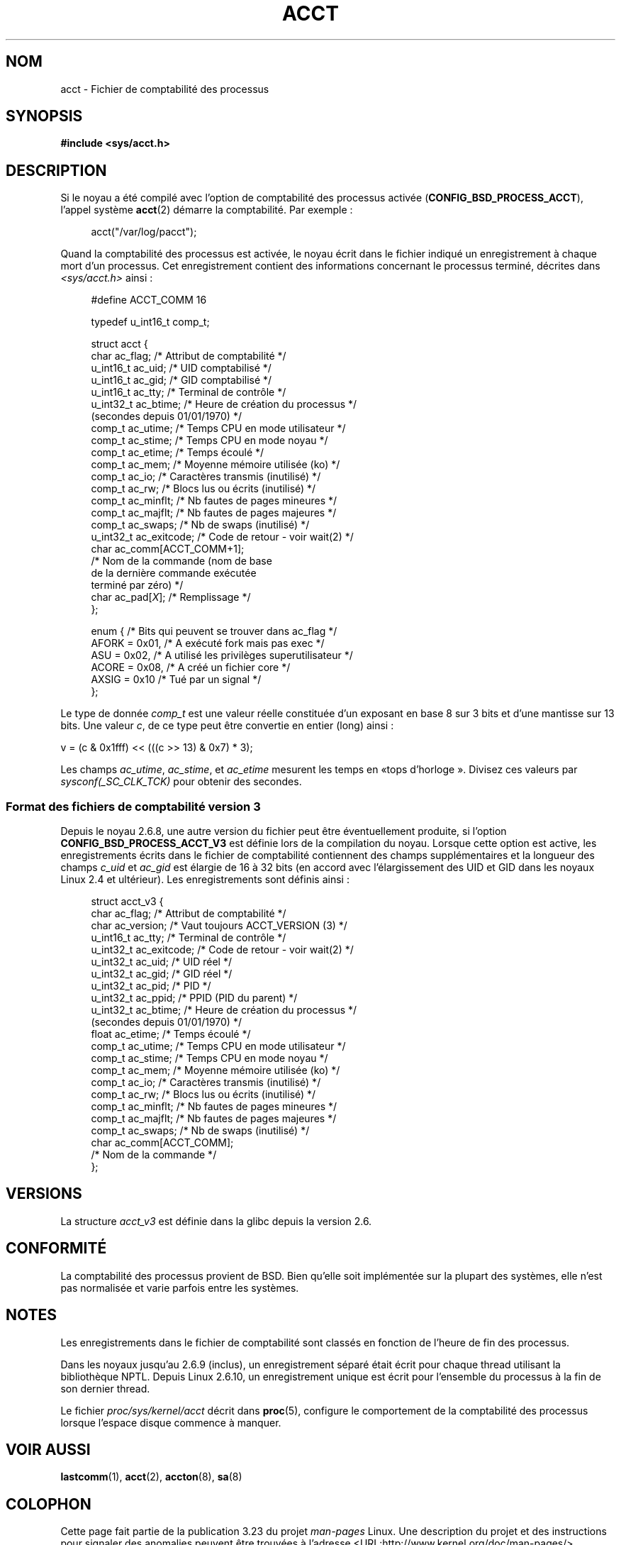 .\" Copyright (C) 2008, Michael Kerrisk <mtk.manpages@gmail.com>
.\"
.\" Permission is granted to make and distribute verbatim copies of this
.\" manual provided the copyright notice and this permission notice are
.\" preserved on all copies.
.\"
.\" Permission is granted to copy and distribute modified versions of this
.\" manual under the conditions for verbatim copying, provided that the
.\" entire resulting derived work is distributed under the terms of a
.\" permission notice identical to this one.
.\"
.\" Since the Linux kernel and libraries are constantly changing, this
.\" manual page may be incorrect or out-of-date.  The author(s) assume no
.\" responsibility for errors or omissions, or for damages resulting from
.\" the use of the information contained herein.  The author(s) may not
.\" have taken the same level of care in the production of this manual,
.\" which is licensed free of charge, as they might when working
.\" professionally.
.\"
.\" Formatted or processed versions of this manual, if unaccompanied by
.\" the source, must acknowledge the copyright and authors of this work.
.\"
.\"*******************************************************************
.\"
.\" This file was generated with po4a. Translate the source file.
.\"
.\"*******************************************************************
.TH ACCT 5 "15 juin 2008" Linux "Manuel du programmeur Linux"
.SH NOM
acct \- Fichier de comptabilité des processus
.SH SYNOPSIS
\fB#include <sys/acct.h>\fP
.SH DESCRIPTION
Si le noyau a été compilé avec l'option de comptabilité des processus
activée (\fBCONFIG_BSD_PROCESS_ACCT\fP), l'appel système \fBacct\fP(2) démarre la
comptabilité. Par exemple\ :

.in +4n
acct("/var/log/pacct");
.in

Quand la comptabilité des processus est activée, le noyau écrit dans le
fichier indiqué un enregistrement à chaque mort d'un processus. Cet
enregistrement contient des informations concernant le processus terminé,
décrites dans \fI<sys/acct.h>\fP ainsi\ :

.in +4n
.nf
#define ACCT_COMM 16

typedef u_int16_t comp_t;

struct acct {
    char      ac_flag;      /* Attribut de comptabilité */
    u_int16_t ac_uid;       /* UID comptabilisé */
    u_int16_t ac_gid;       /* GID comptabilisé */
    u_int16_t ac_tty;       /* Terminal de contrôle */
    u_int32_t ac_btime;     /* Heure de création du processus */
                               (secondes depuis 01/01/1970) */
    comp_t    ac_utime;     /* Temps CPU en mode utilisateur */
    comp_t    ac_stime;     /* Temps CPU en mode noyau */
    comp_t    ac_etime;     /* Temps écoulé */
    comp_t    ac_mem;       /* Moyenne mémoire utilisée (ko) */
    comp_t    ac_io;        /* Caractères transmis (inutilisé) */
    comp_t    ac_rw;        /* Blocs lus ou écrits (inutilisé) */
    comp_t    ac_minflt;    /* Nb fautes de pages mineures */
    comp_t    ac_majflt;    /* Nb fautes de pages majeures */
    comp_t    ac_swaps;     /* Nb de swaps (inutilisé) */
    u_int32_t ac_exitcode;  /* Code de retour \- voir wait(2) */
    char      ac_comm[ACCT_COMM+1];
                            /* Nom de la commande (nom de base
                               de la dernière commande exécutée
                               terminé par zéro) */
    char      ac_pad[\fIX\fP];    /* Remplissage */
};

enum {          /* Bits qui peuvent se trouver dans ac_flag */
    AFORK = 0x01,           /* A exécuté fork mais pas exec */
    ASU   = 0x02,           /* A utilisé les privilèges superutilisateur */
    ACORE = 0x08,           /* A créé un fichier core */
    AXSIG = 0x10            /* Tué par un signal */
};
.fi
.in
.PP
Le type de donnée \fIcomp_t\fP est une valeur réelle constituée d'un exposant
en base 8 sur 3\ bits et d'une mantisse sur 13 bits. Une valeur \fIc\fP, de ce
type peut être convertie en entier (long) ainsi\ :
.nf

    v = (c & 0x1fff) << (((c >> 13) & 0x7) * 3);
.fi
.PP
Les champs \fIac_utime\fP, \fIac_stime\fP, et \fIac_etime\fP mesurent les temps en «\
tops d'horloge\ ». Divisez ces valeurs par \fIsysconf(_SC_CLK_TCK)\fP pour
obtenir des secondes.
.SS "Format des fichiers de comptabilité version 3"
Depuis le noyau 2.6.8, une autre version du fichier peut être éventuellement
produite, si l'option \fBCONFIG_BSD_PROCESS_ACCT_V3\fP est définie lors de la
compilation du noyau. Lorsque cette option est active, les enregistrements
écrits dans le fichier de comptabilité contiennent des champs
supplémentaires et la longueur des champs \fIc_uid\fP et \fIac_gid\fP est élargie
de 16 à 32 bits (en accord avec l'élargissement des UID et GID dans les
noyaux Linux 2.4 et ultérieur). Les enregistrements sont définis ainsi\ :

.in +4n
.nf
struct acct_v3 {
    char      ac_flag;      /* Attribut de comptabilité */
    char      ac_version;   /* Vaut toujours ACCT_VERSION (3) */
    u_int16_t ac_tty;       /* Terminal de contrôle */
    u_int32_t ac_exitcode;  /* Code de retour \- voir wait(2) */
    u_int32_t ac_uid;       /* UID réel */
    u_int32_t ac_gid;       /* GID réel */
    u_int32_t ac_pid;       /* PID */
    u_int32_t ac_ppid;      /* PPID (PID du parent) */
    u_int32_t ac_btime;     /* Heure de création du processus */
                               (secondes depuis 01/01/1970) */
    float     ac_etime;     /* Temps écoulé */
    comp_t    ac_utime;     /* Temps CPU en mode utilisateur */
    comp_t    ac_stime;     /* Temps CPU en mode noyau */
    comp_t    ac_mem;       /* Moyenne mémoire utilisée (ko) */
    comp_t    ac_io;        /* Caractères transmis (inutilisé) */
    comp_t    ac_rw;        /* Blocs lus ou écrits (inutilisé) */
    comp_t    ac_minflt;    /* Nb fautes de pages mineures */
    comp_t    ac_majflt;    /* Nb fautes de pages majeures */
    comp_t    ac_swaps;     /* Nb de swaps (inutilisé) */
    char      ac_comm[ACCT_COMM];
                            /* Nom de la commande */
};

.fi
.in
.SH VERSIONS
La structure \fIacct_v3\fP est définie dans la glibc depuis la version 2.6.
.SH CONFORMITÉ
La comptabilité des processus provient de BSD. Bien qu'elle soit implémentée
sur la plupart des systèmes, elle n'est pas normalisée et varie parfois
entre les systèmes.
.SH NOTES
Les enregistrements dans le fichier de comptabilité sont classés en fonction
de l'heure de fin des processus.

Dans les noyaux jusqu'au 2.6.9 (inclus), un enregistrement séparé était
écrit pour chaque thread utilisant la bibliothèque NPTL. Depuis Linux
2.6.10, un enregistrement unique est écrit pour l'ensemble du processus à la
fin de son dernier thread.

Le fichier \fIproc/sys/kernel/acct\fP décrit dans \fBproc\fP(5), configure le
comportement de la comptabilité des processus lorsque l'espace disque
commence à manquer.
.SH "VOIR AUSSI"
\fBlastcomm\fP(1), \fBacct\fP(2), \fBaccton\fP(8), \fBsa\fP(8)
.SH COLOPHON
Cette page fait partie de la publication 3.23 du projet \fIman\-pages\fP
Linux. Une description du projet et des instructions pour signaler des
anomalies peuvent être trouvées à l'adresse
<URL:http://www.kernel.org/doc/man\-pages/>.
.SH TRADUCTION
Depuis 2010, cette traduction est maintenue à l'aide de l'outil
po4a <URL:http://po4a.alioth.debian.org/> par l'équipe de
traduction francophone au sein du projet perkamon
<URL:http://alioth.debian.org/projects/perkamon/>.
.PP
Christophe Blaess <URL:http://www.blaess.fr/christophe/> (1996-2003),
Alain Portal <URL:http://manpagesfr.free.fr/> (2003-2006).
Jean\-Luc Coulon et l'équipe francophone de traduction
de Debian\ (2006-2009).
.PP
Veuillez signaler toute erreur de traduction en écrivant à
<perkamon\-l10n\-fr@lists.alioth.debian.org>.
.PP
Vous pouvez toujours avoir accès à la version anglaise de ce document en
utilisant la commande
«\ \fBLC_ALL=C\ man\fR \fI<section>\fR\ \fI<page_de_man>\fR\ ».
